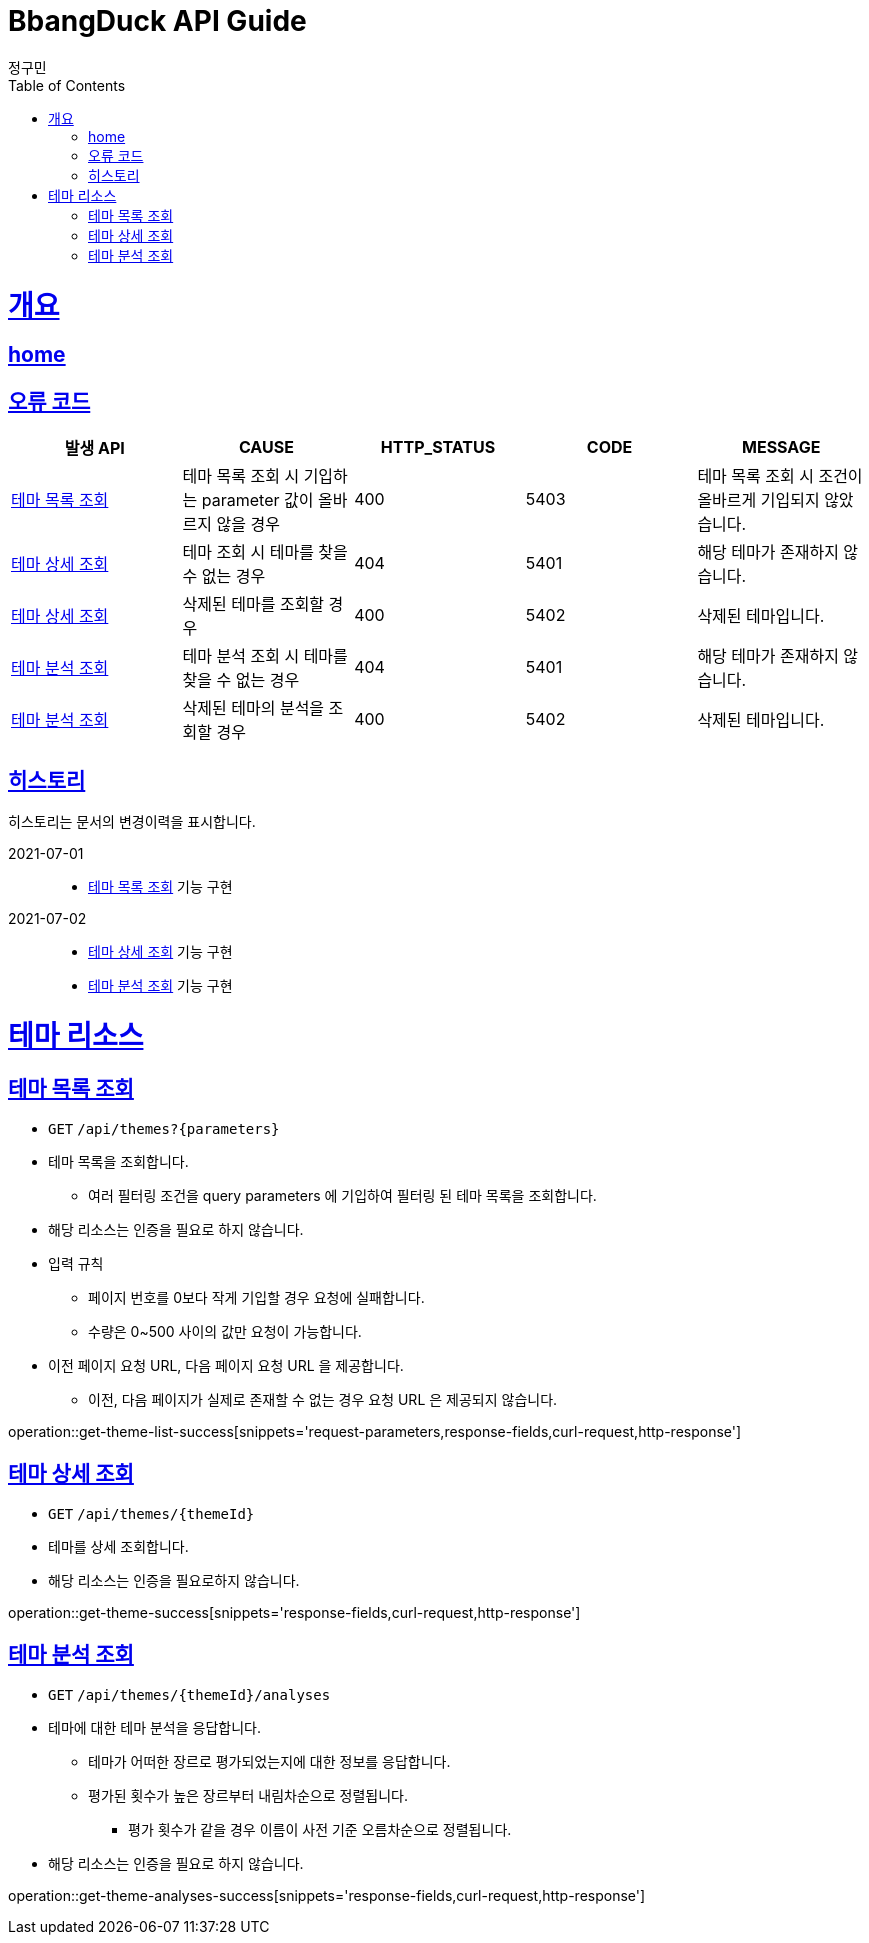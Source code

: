 = BbangDuck API Guide
정구민;
:doctype: book
:icons: font
:source-highlighter: highlightjs
:toc: left
:toclevels: 4
:sectlinks:
:operation-curl-request-title: Example request
:operation-http-response-title: Example response
:docinfo: shared-head

[[overview]]
= 개요
== link:/docs/index.html[home]
== 오류 코드

|===
| 발생 API | CAUSE | HTTP_STATUS |CODE | MESSAGE

| <<resources-get-theme-list>>
| 테마 목록 조회 시 기입하는 parameter 값이 올바르지 않을 경우
| 400
| 5403
| 테마 목록 조회 시 조건이 올바르게 기입되지 않았습니다.

| <<resources-get-theme>>
| 테마 조회 시 테마를 찾을 수 없는 경우
| 404
| 5401
| 해당 테마가 존재하지 않습니다.

| <<resources-get-theme>>
| 삭제된 테마를 조회할 경우
| 400
| 5402
| 삭제된 테마입니다.

| <<resources-get-theme-analyses>>
| 테마 분석 조회 시 테마를 찾을 수 없는 경우
| 404
| 5401
| 해당 테마가 존재하지 않습니다.

| <<resources-get-theme-analyses>>
| 삭제된 테마의 분석을 조회할 경우
| 400
| 5402
| 삭제된 테마입니다.


|===

== 히스토리

히스토리는 문서의 변경이력을 표시합니다.

2021-07-01 :::
* <<resources-get-theme-list>> 기능 구현

2021-07-02:::
* <<resources-get-theme>> 기능 구현
* <<resources-get-theme-analyses>> 기능 구현

[[resources-theme]]
= 테마 리소스

[[resources-get-theme-list]]
== 테마 목록 조회

* `GET` `/api/themes?{parameters}`

* 테마 목록을 조회합니다.
    ** 여러 필터링 조건을 query parameters 에 기입하여 필터링 된 테마 목록을 조회합니다.

* 해당 리소스는 인증을 필요로 하지 않습니다.

* 입력 규칙
    ** 페이지 번호를 0보다 작게 기입할 경우 요청에 실패합니다.
    ** 수량은 0~500 사이의 값만 요청이 가능합니다.

* 이전 페이지 요청 URL, 다음 페이지 요청 URL 을 제공합니다.
    ** 이전, 다음 페이지가 실제로 존재할 수 없는 경우 요청 URL 은 제공되지 않습니다.

operation::get-theme-list-success[snippets='request-parameters,response-fields,curl-request,http-response']

[[resources-get-theme]]
== 테마 상세 조회

* `GET` `/api/themes/{themeId}`

* 테마를 상세 조회합니다.

* 해당 리소스는 인증을 필요로하지 않습니다.


operation::get-theme-success[snippets='response-fields,curl-request,http-response']

[[resources-get-theme-analyses]]
== 테마 분석 조회

* `GET` `/api/themes/{themeId}/analyses`

* 테마에 대한 테마 분석을 응답합니다.
    ** 테마가 어떠한 장르로 평가되었는지에 대한 정보를 응답합니다.
    ** 평가된 횟수가 높은 장르부터 내림차순으로 정렬됩니다.
        *** 평가 횟수가 같을 경우 이름이 사전 기준 오름차순으로 정렬됩니다.

* 해당 리소스는 인증을 필요로 하지 않습니다.


operation::get-theme-analyses-success[snippets='response-fields,curl-request,http-response']




